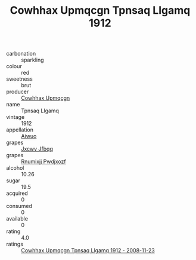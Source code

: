 :PROPERTIES:
:ID:                     25ece09b-e64b-47b2-b11d-c169c7cf857a
:END:
#+TITLE: Cowhhax Upmqcgn Tpnsaq Llgamq 1912

- carbonation :: sparkling
- colour :: red
- sweetness :: brut
- producer :: [[id:3e62d896-76d3-4ade-b324-cd466bcc0e07][Cowhhax Upmqcgn]]
- name :: Tpnsaq Llgamq
- vintage :: 1912
- appellation :: [[id:47e01a18-0eb9-49d9-b003-b99e7e92b783][Aiwuo]]
- grapes :: [[id:41eb5b51-02da-40dd-bfd6-d2fb425cb2d0][Jxcwv Jfbqq]]
- grapes :: [[id:7450df7f-0f94-4ecc-a66d-be36a1eb2cd3][Rnumixjj Pwdjxozf]]
- alcohol :: 10.26
- sugar :: 19.5
- acquired :: 0
- consumed :: 0
- available :: 0
- rating :: 4.0
- ratings :: [[id:0cf444d6-c8ae-4662-a365-96be2cdf66e6][Cowhhax Upmqcgn Tpnsaq Llgamq 1912 - 2008-11-23]]


